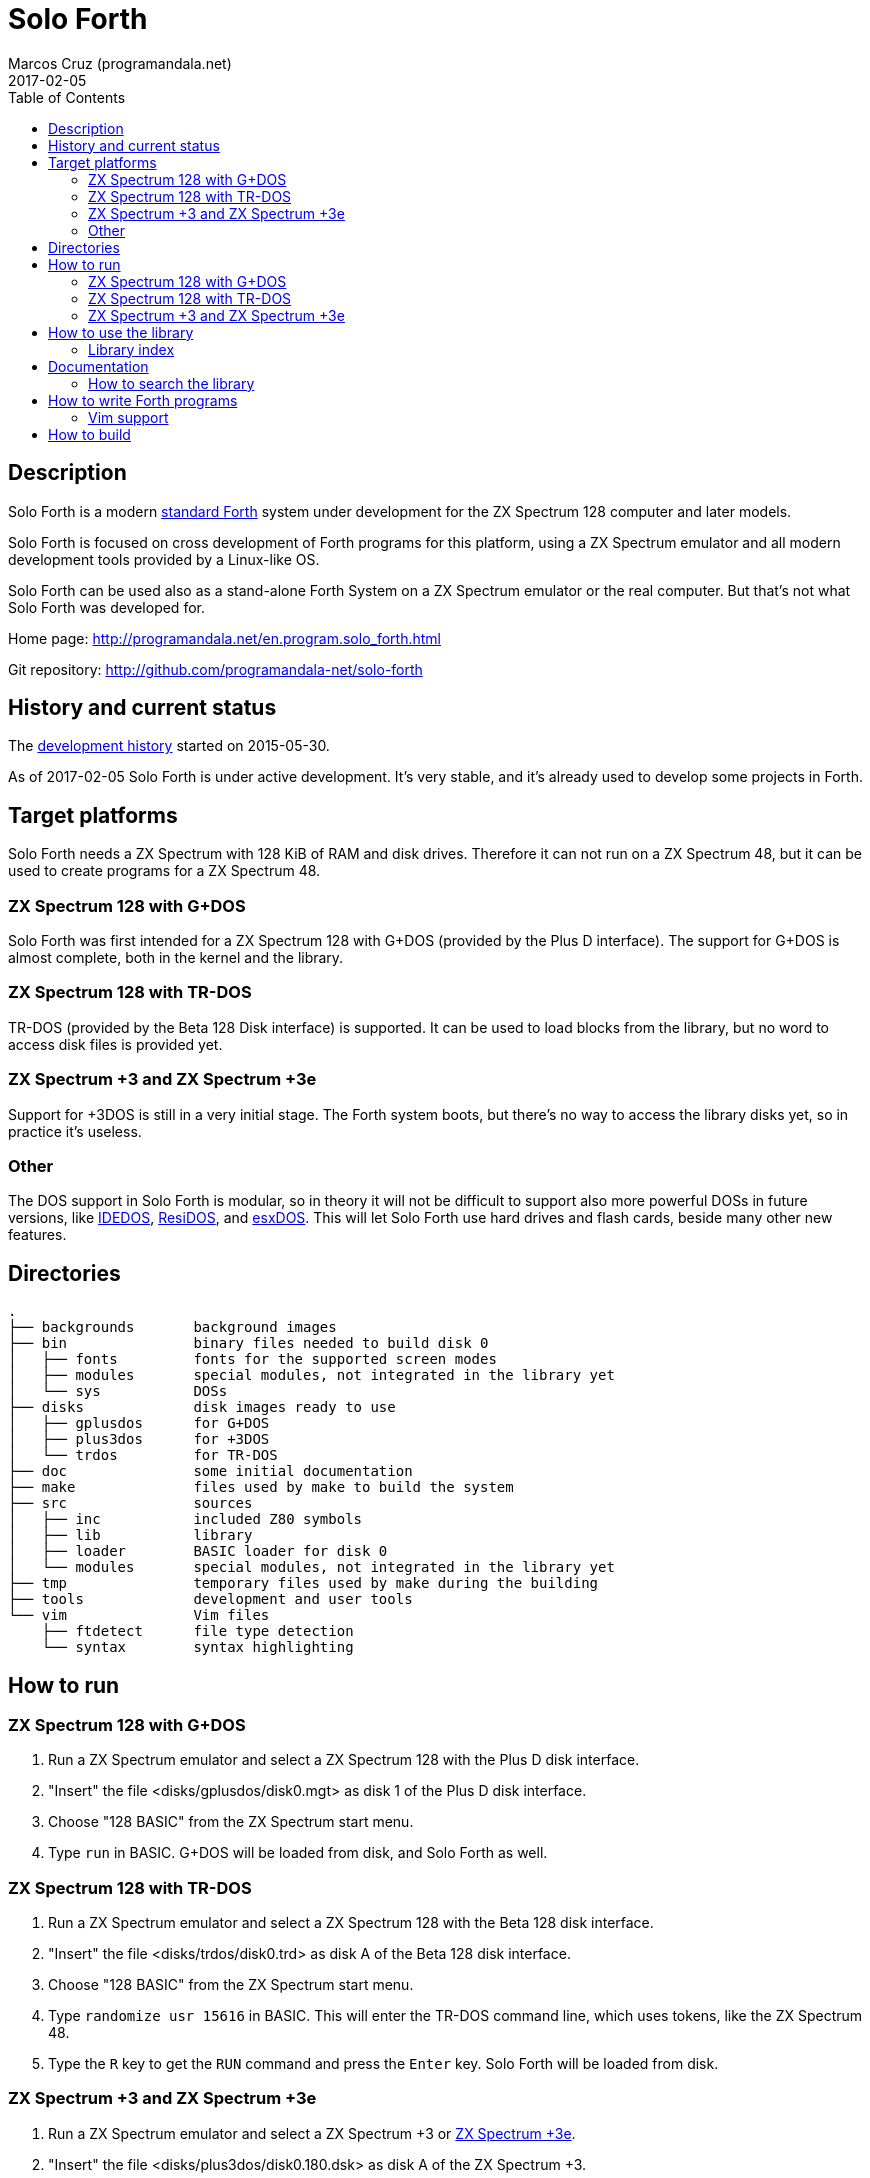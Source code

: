 = Solo Forth
:author: Marcos Cruz (programandala.net)
:revdate: 2017-02-05
:toc:

// This file is part of Solo Forth
// http://programandala.net/en.program.solo_forth.html

== Description

Solo Forth is a modern http://forth-standard.org[standard Forth]
system under development for the ZX Spectrum 128 computer and later
models.

Solo Forth is focused on cross development of Forth programs for this
platform, using a ZX Spectrum emulator and all modern development
tools provided by a Linux-like OS.

Solo Forth can be used also as a stand-alone Forth System on a ZX
Spectrum emulator or the real computer.  But that's not what Solo
Forth was developed for.

Home page: http://programandala.net/en.program.solo_forth.html

Git repository: http://github.com/programandala-net/solo-forth

== History and current status

The
http://programandala.net/en.program.solo_forth.history.html[development
history] started on 2015-05-30.

As of 2017-02-05 Solo Forth is under active development. It's very
stable, and it's already used to develop some projects in Forth.

== Target platforms

Solo Forth needs a ZX Spectrum with 128 KiB of RAM and disk drives.
Therefore it can not run on a ZX Spectrum 48, but it can be used to
create programs for a ZX Spectrum 48.

=== ZX Spectrum 128 with G+DOS

Solo Forth was first intended for a ZX Spectrum 128 with G+DOS
(provided by the Plus D interface).  The support for G+DOS is almost
complete, both in the kernel and the library.

=== ZX Spectrum 128 with TR-DOS

TR-DOS (provided by the Beta 128 Disk interface) is supported. It can
be used to load blocks from the library, but no word to access disk
files is provided yet.

=== ZX Spectrum +3 and ZX Spectrum +3e

Support for +3DOS is still in a very initial stage.  The Forth system
boots, but there's no way to access the library disks yet, so in
practice it's useless.

=== Other

The DOS support in Solo Forth is modular, so in theory it will not be
difficult to support also more powerful DOSs in future versions, like
http://www.worldofspectrum.org/zxplus3e/technical.html[IDEDOS],
http://www.worldofspectrum.org/residos/[ResiDOS], and
http://esxdos.org[esxDOS]. This will let Solo Forth use hard drives
and flash cards, beside many other new features.

== Directories

....
.
├── backgrounds       background images
├── bin               binary files needed to build disk 0
│   ├── fonts         fonts for the supported screen modes
│   ├── modules       special modules, not integrated in the library yet
│   └── sys           DOSs
├── disks             disk images ready to use
│   ├── gplusdos      for G+DOS
│   ├── plus3dos      for +3DOS
│   └── trdos         for TR-DOS
├── doc               some initial documentation
├── make              files used by make to build the system
├── src               sources
│   ├── inc           included Z80 symbols
│   ├── lib           library
│   ├── loader        BASIC loader for disk 0
│   └── modules       special modules, not integrated in the library yet
├── tmp               temporary files used by make during the building
├── tools             development and user tools
└── vim               Vim files
    ├── ftdetect      file type detection
    └── syntax        syntax highlighting

....

== How to run

=== ZX Spectrum 128 with G+DOS

1. Run a ZX Spectrum emulator and select a ZX Spectrum 128 with the
   Plus D disk interface.
2. "Insert" the file <disks/gplusdos/disk0.mgt> as disk 1 of the Plus
   D disk interface.
3. Choose "128 BASIC" from the ZX Spectrum start menu.
4. Type `run` in BASIC. G+DOS will be loaded from disk, and Solo Forth
   as well.

=== ZX Spectrum 128 with TR-DOS

1. Run a ZX Spectrum emulator and select a ZX Spectrum 128 with the
   Beta 128 disk interface.
2. "Insert" the file <disks/trdos/disk0.trd> as disk A of the Beta 128
   disk interface.
3. Choose "128 BASIC" from the ZX Spectrum start menu.
4. Type `randomize usr 15616` in BASIC. This will enter the TR-DOS
   command line, which uses tokens, like the ZX Spectrum 48.
5. Type the `R` key to get the `RUN` command and press the `Enter`
   key. Solo Forth will be loaded from disk.

=== ZX Spectrum +3 and ZX Spectrum +3e

1. Run a ZX Spectrum emulator and select a ZX Spectrum +3 or
   http://www.worldofspectrum.org/zxplus3e/[ZX Spectrum +3e].
2. "Insert" the file <disks/plus3dos/disk0.180.dsk> as disk A of the
   ZX Spectrum +3.
3. Choose "Loader" from the ZX Spectrum +3 start menu. Solo Forth will
   be loaded from disk.

== How to use the library

The library disk contains the source code in Forth blocks, written
directly on the disk sectors, without any filesystem.  In order to use
the library, follow these steps:

1. Run Solo Forth.
2. Insert the the library disk:
** In G+DOS: "Insert" the file <disks/gplusdos/disk1_lib.mgt> as disk
   2 of the Plus D disk interface.
** In TR-DOS: "Insert" the file <disks/trdos/disk1_lib.trd> as disk B
   of the Beta 128 disk interface. Type `1 set-drive throw` to set
   drive 1 (="B") as the current one.
3. Type `1 load` to load block 1 from the library disk. By convention,
   block 1 is used as a loader.  In this case, block 1 contains `2
   load`, in order to load `need` and related words from block 2.
4. Type `need name`, were "name" is the name of the word or tool you
   want to load from the library.

Disk image number 1 contains only the library.  Disk images from
number 2 contain the library plus sample games, benchmarks and tests,
as their filenames read.

In a future version, the library will not be copied in the other
disks, because it will be possible to use several block disks at the
same time.

=== Library index

`need` and family search the index line (line 0) of all blocks of the
disk for the first occurence of the required word, within a
configurable range of blocks (using the variables `first-locatable`
and `last-locatable`).  Of course, nested `need` are resolved the same
way: searching the library from the beginning.  This can be slow.
This is not a problem, because the goal of Solo Forth is cross
development, and therefore only the last step of the development loop,
i.e., the compilation of the sources from the disk images created in
the host system, compilation that includes all the slow searching of
library blocks, is done in the real (actually, emulated) machine. But
the system includes a tool to create an index of the library, which is
used to locate their contents instantaneously, what makes things more
comfortable when the Forth system is used interactively.

How to use the library index:

1. Load the indexer with `need make-thru-index`.
2. Make the index and activate it with `make-thru-index`.
3. The default behaviour (no index) can be restored with
   `use-no-index`.  The index can be reactivated with
   `use-thru-index`.

The indexer creates an index (actually, a Forth word list whose
definitions use no code or data space) and changes the default
behaviour of `need` and related words to use it. Then `need name` will
automatically start loading the first block where the word "name" is
defined.

[caption="Time and memory required to make the library index"]
|===
| DOS     | First block | Last block | Seconds | Far memory

| G+DOS   |           5 |        799 |     154 |      13498
| TR-DOS  |           5 |        635 |     135 |      13027
|===

NOTE: The far memory is the virtual 64-KiB space formed by 4
configurable memory banks. No code or data space is used by the
indexer.

An alternative indexer is under development. It's activated with
`use-fly-index` and does not make and index in advance: Instead, it
indexes the blocks on the fly, when they are searched the first time.
This indexer is included in version 0.12.0 but it's not finished yet.

== Documentation

At the moment, the only documentation is this README file, the
sources, and a file in the <doc/> directory that explains the stack
notation.

Most words are fully documented in the kernel and the library source
files, and those comments are marked in order to extract them from the
sources and build a fully organized and indexed glossary in
http://asciidoctor.org[Asciidoctor] format, that will be automatically
converted to HTML, EPUB and other formats.

The tool that will build the documentation is under development,
written in Gforth, and it will be included in a future version of Solo
Forth.

=== How to search the library

A simple wrapper script is provided to search the library for a
regular expression. It's used during the development, but it can be
useful for the user too.

Usage examples:

----
tools/search_library.sh make-thru-index
tools/search_library.sh make-thru-index -l
tools/search_library.sh color
tools/search_library.sh ":\scolor\s"
----

The script uses `ack`, but it can be replaced with the more common
`grep`. They are compatible.

== How to write Forth programs

In order to use Solo Forth to write programs for ZX Spectrum,
programmers already acquainted with Forth and Linux systems can
extract all the required information from the <Makefile> of Solo
Forth.

The only difference between building Solo Forth and building a Forth
program is the additional files added to disk image 0 (the boot disk),
if needed, and the library modules included in disk image 1 (the
library disk), which also contains the source of the program.  If
the program does not need to use the disk at run-time, you can simply
copy the default disk 0, and boot it to load your program from block
1 of your customized disk 1, with a simple `1 load`. When the
program is finished, you can save a snapshot with the ZX Spectrum
emulator.

Some simple little games are provided as examples in the library.
They are in their own disk image, which contains also the whole
library. Some of them are not finished yet.

In order to try and fix the Forth system during its development, two
more complex game projects are being developed at the same time. They
will be published soon in a public Git repository. They will be useful
as examples.

=== Vim support

In order to make Vim recognize and highlight the Solo Forth sources,
with the ".fsb" extension, copy the contents of the <./vim/> directory
to your home <~/.vim/> directory.

== How to build

If you modify the kernel or the library, you need to build the system.

First, see the requirements listed in the header of the <Makefile>
file and install the required programs. Then enter the project
directory and use one of the following commands to build the disk
images for your DOS of choice:

|===
| DOS          | Command

| G+DOS        | `make gplusdos` or simply `make`
| TR-DOS       | `make trdos`
| +3DOS        | `make plus3dos`
| All of them  | `make all`
|===

The correspondent disk images will be recreated in the <disks>
directory.

